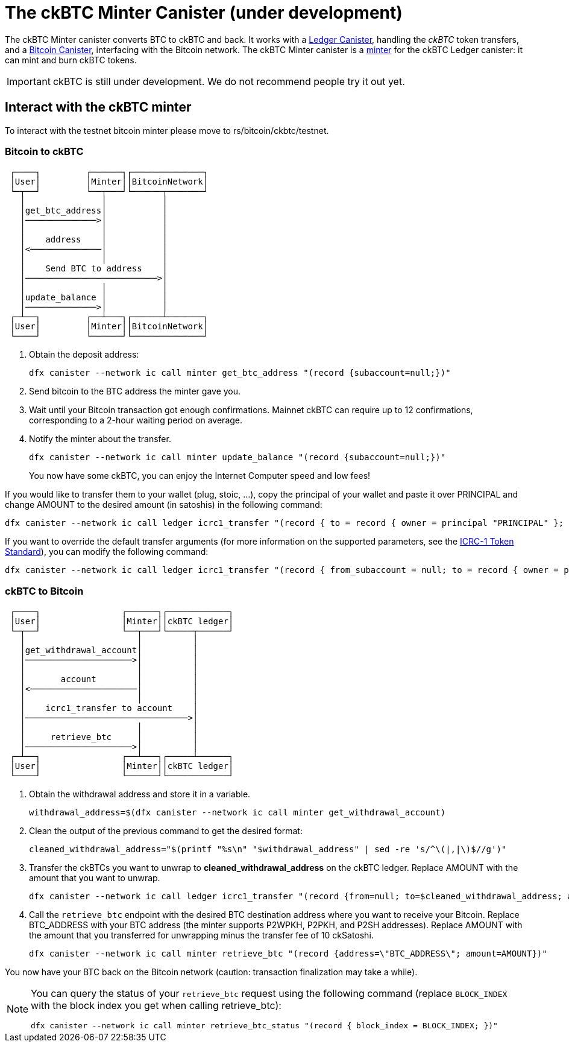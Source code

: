= The ckBTC Minter Canister (under development) +


The ckBTC Minter canister converts BTC to ckBTC and back.
It works with a link:../../../rosetta-api/icrc1/README.md[Ledger Canister], handling the _ckBTC_ token transfers, and a link:../../canister/README.adoc[Bitcoin Canister], interfacing with the Bitcoin network.
The ckBTC Minter canister is a https://github.com/dfinity/ICRC-1/blob/8c526e1dae38622eb0940643996e8187d2063513/standards/ICRC-1/README.md#minting-account-[minter] for the ckBTC Ledger canister: it can mint and burn ckBTC tokens.

IMPORTANT: ckBTC is still under development.
We do not recommend people try it out yet.

== Interact with the ckBTC minter
To interact with the testnet bitcoin minter please move to rs/bitcoin/ckbtc/testnet.

=== Bitcoin to ckBTC
```
 ┌────┐         ┌──────┐┌──────────────┐
 │User│         │Minter││BitcoinNetwork│
 └─┬──┘         └──┬───┘└──────┬───────┘
   │               │           │        
   │get_btc_address│           │        
   │──────────────>│           │        
   │               │           │        
   │    address    │           │        
   │<──────────────│           │        
   │               │           │        
   │    Send BTC to address    │        
   │──────────────────────────>│        
   │               │           │        
   │update_balance │           │        
   │──────────────>│           │        
 ┌─┴──┐         ┌──┴───┐┌──────┴───────┐
 │User│         │Minter││BitcoinNetwork│
 └────┘         └──────┘└──────────────┘
```

1. Obtain the deposit address:
+
----
dfx canister --network ic call minter get_btc_address "(record {subaccount=null;})"
----
+
2. Send bitcoin to the BTC address the minter gave you.
3. Wait until your Bitcoin transaction got enough confirmations.
   Mainnet ckBTC can require up to 12 confirmations, corresponding to a 2-hour waiting period on average.
4. Notify the minter about the transfer.
+
----
dfx canister --network ic call minter update_balance "(record {subaccount=null;})"
----
+

You now have some ckBTC, you can enjoy the Internet Computer speed and low fees!

If you would like to transfer them to your wallet (plug, stoic, ...), copy the principal of your wallet and paste it over PRINCIPAL and change AMOUNT to the desired amount (in satoshis) in the following command:
----
dfx canister --network ic call ledger icrc1_transfer "(record { to = record { owner = principal "PRINCIPAL" }; amount = AMOUNT; })"
----
If you want to override the default transfer arguments (for more information on the supported parameters, see the https://github.com/dfinity/ICRC-1/blob/main/standards/ICRC-1/README.md[ICRC-1 Token Standard]), you can modify the following command: 
----
dfx canister --network ic call ledger icrc1_transfer "(record { from_subaccount = null; to = record { owner = principal "PRINCIPAL"; subaccount = null; }; amount = AMOUNT; fee = null; memo = null; created_at_time = null;})"
----

=== ckBTC to Bitcoin
```
 ┌────┐                ┌──────┐┌────────────┐
 │User│                │Minter││ckBTC ledger│
 └─┬──┘                └──┬───┘└─────┬──────┘
   │                      │          │       
   │get_withdrawal_account│          │       
   │─────────────────────>│          │       
   │                      │          │       
   │       account        │          │       
   │<─────────────────────│          │       
   │                      │          │       
   │    icrc1_transfer to account    │       
   │────────────────────────────────>│       
   │                      │          │       
   │     retrieve_btc     │          │       
   │─────────────────────>│          │       
 ┌─┴──┐                ┌──┴───┐┌─────┴──────┐
 │User│                │Minter││ckBTC ledger│
 └────┘                └──────┘└────────────┘

```

1. Obtain the withdrawal address and store it in a variable.
+
----
withdrawal_address=$(dfx canister --network ic call minter get_withdrawal_account)
----
+
2. Clean the output of the previous command to get the desired format:
+
----
cleaned_withdrawal_address="$(printf "%s\n" "$withdrawal_address" | sed -re 's/^\(|,|\)$//g')"
----
+
3. Transfer the ckBTCs you want to unwrap to *cleaned_withdrawal_address* on the ckBTC ledger.
   Replace AMOUNT with the amount that you want to unwrap.
+
----
dfx canister --network ic call ledger icrc1_transfer "(record {from=null; to=$cleaned_withdrawal_address; amount=AMOUNT; fee=null; memo=null; created_at_time=null;})"
----
+
4. Call the `retrieve_btc` endpoint with the desired BTC destination address where you want to receive your Bitcoin.
   Replace BTC_ADDRESS with your BTC address (the minter supports P2WPKH, P2PKH, and P2SH addresses).
   Replace AMOUNT with the amount that you transferred for unwrapping minus the transfer fee of 10 ckSatoshi.
+
----
dfx canister --network ic call minter retrieve_btc "(record {address=\"BTC_ADDRESS\"; amount=AMOUNT})"
----

You now have your BTC back on the Bitcoin network (caution: transaction finalization may take a while). 

[NOTE]
====
You can query the status of your `retrieve_btc` request using the following command (replace `BLOCK_INDEX` with the block index you get when calling retrieve_btc): 
----
dfx canister --network ic call minter retrieve_btc_status "(record { block_index = BLOCK_INDEX; })"
----
====
